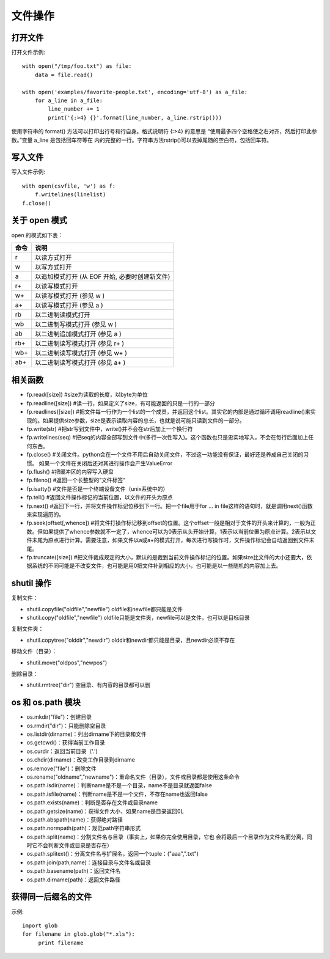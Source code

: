 ========
文件操作
========

打开文件
========

打开文件示例::

    with open("/tmp/foo.txt") as file:
        data = file.read()

    with open('examples/favorite-people.txt', encoding='utf-8') as a_file:
        for a_line in a_file:
            line_number += 1
            print('{:>4} {}'.format(line_number, a_line.rstrip()))

使用字符串的 format() 方法可以打印出行号和行自身。格式说明符 {:>4} 的意思是
“使用最多四个空格使之右对齐，然后打印此参数。”变量 a_line 是包括回车符等在
内的完整的一行。字符串方法rstrip()可以去掉尾随的空白符，包括回车符。

写入文件
========

写入文件示例::

    with open(csvfile, 'w') as f:
        f.writelines(linelist)
    f.close()

关于 open 模式
==============

open 的模式如下表：

==== ==============================================
命令 说明                                           
==== ==============================================
 r   以读方式打开
 w   以写方式打开
 a   以追加模式打开 (从 EOF 开始, 必要时创建新文件)
 r+  以读写模式打开                                 
 w+  以读写模式打开 (参见 w )                       
 a+  以读写模式打开 (参见 a )                       
 rb  以二进制读模式打开                             
 wb  以二进制写模式打开 (参见 w )                   
 ab  以二进制追加模式打开 (参见 a )                 
 rb+ 以二进制读写模式打开 (参见 r+ )                
 wb+ 以二进制读写模式打开 (参见 w+ )                
 ab+ 以二进制读写模式打开 (参见 a+ )                
==== ==============================================

相关函数
========

* fp.read([size]) #size为读取的长度，以byte为单位
* fp.readline([size]) #读一行，如果定义了size，有可能返回的只是一行的一部分
* fp.readlines([size]) #把文件每一行作为一个list的一个成员，并返回这个list。其实它的内部是通过循环调用readline()来实现的。如果提供size参数，size是表示读取内容的总长，也就是说可能只读到文件的一部分。
* fp.write(str) #把str写到文件中，write()并不会在str后加上一个换行符
* fp.writelines(seq) #把seq的内容全部写到文件中(多行一次性写入)。这个函数也只是忠实地写入，不会在每行后面加上任何东西。
* fp.close() #关闭文件。python会在一个文件不用后自动关闭文件，不过这一功能没有保证，最好还是养成自己关闭的习惯。  如果一个文件在关闭后还对其进行操作会产生ValueError
* fp.flush() #把缓冲区的内容写入硬盘
* fp.fileno() #返回一个长整型的”文件标签“
* fp.isatty() #文件是否是一个终端设备文件（unix系统中的）
* fp.tell() #返回文件操作标记的当前位置，以文件的开头为原点
* fp.next() #返回下一行，并将文件操作标记位移到下一行。把一个file用于for … in file这样的语句时，就是调用next()函数来实现遍历的。
* fp.seek(offset[,whence]) #将文件打操作标记移到offset的位置。这个offset一般是相对于文件的开头来计算的，一般为正数。但如果提供了whence参数就不一定了，whence可以为0表示从头开始计算，1表示以当前位置为原点计算。2表示以文件末尾为原点进行计算。需要注意，如果文件以a或a+的模式打开，每次进行写操作时，文件操作标记会自动返回到文件末尾。
* fp.truncate([size]) #把文件裁成规定的大小，默认的是裁到当前文件操作标记的位置。如果size比文件的大小还要大，依据系统的不同可能是不改变文件，也可能是用0把文件补到相应的大小，也可能是以一些随机的内容加上去。

shutil 操作
===========

复制文件：

* shutil.copyfile("oldfile","newfile") oldfile和newfile都只能是文件
* shutil.copy("oldfile","newfile") oldfile只能是文件夹，newfile可以是文件，也可以是目标目录

复制文件夹：

* shutil.copytree("olddir","newdir") olddir和newdir都只能是目录，且newdir必须不存在

移动文件（目录）：

* shutil.move("oldpos","newpos")

删除目录：

* shutil.rmtree("dir")    空目录、有内容的目录都可以删

os 和 os.path 模块
==================

* os.mkdir("file")：创建目录
* os.rmdir("dir")：只能删除空目录
* os.listdir(dirname)：列出dirname下的目录和文件
* os.getcwd()：获得当前工作目录
* os.curdir：返回当前目录（'.')
* os.chdir(dirname)：改变工作目录到dirname
* os.remove("file")：删除文件
* os.rename("oldname","newname")：重命名文件（目录），文件或目录都是使用这条命令
* os.path.isdir(name)：判断name是不是一个目录，name不是目录就返回false
* os.path.isfile(name)：判断name是不是一个文件，不存在name也返回false
* os.path.exists(name)：判断是否存在文件或目录name
* os.path.getsize(name)：获得文件大小，如果name是目录返回0L
* os.path.abspath(name)：获得绝对路径
* os.path.normpath(path)：规范path字符串形式
* os.path.split(name)：分割文件名与目录（事实上，如果你完全使用目录，它也
  会将最后一个目录作为文件名而分离，同时它不会判断文件或目录是否存在）
* os.path.splitext()：分离文件名与扩展名，返回一个tuple：("aaa",".txt")
* os.path.join(path,name)：连接目录与文件名或目录
* os.path.basename(path)：返回文件名
* os.path.dirname(path)：返回文件路径

获得同一后缀名的文件
====================

示例::

    import glob
    for filename in glob.glob("*.xls"):
         print filename

